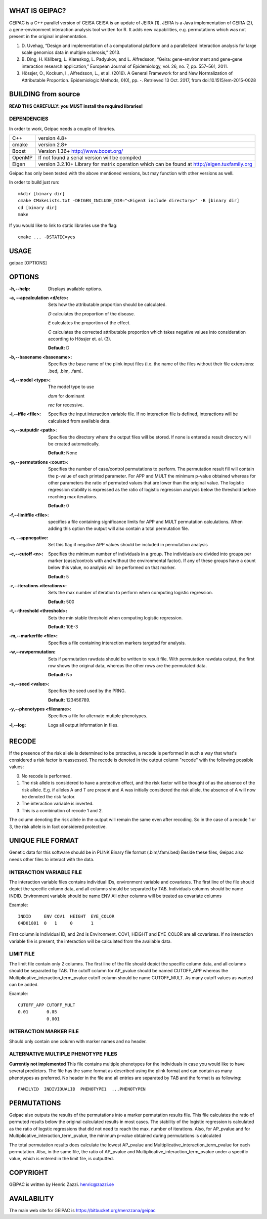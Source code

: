 WHAT IS GEIPAC?
===============

GEIPAC is a C++ parallel version of GEISA
GEISA is an update of JEIRA (1).
JEIRA is a Java implementation of GEIRA (2), a gene-environment interaction 
analysis tool written for R. It adds new capabilities, e.g. permutations
which was not present in the original implementation.

#. D. Uvehag, “Design and implementation of a computational platform and
   a parallelized interaction analysis for large scale genomics data in multiple
   sclerosis,” 2013.

#. B. Ding, H. Källberg, L. Klareskog, L. Padyukov, and L. Alfredsson, “Geira:
   gene-environment and gene-gene interaction research application,” European
   Journal of Epidemiology, vol. 26, no. 7, pp. 557–561, 2011.
   
#. Hössjer, O., Kockum, I., Alfredsson, L., et al. (2016). A General Framework
   for and New Normalization of Attributable Proportion.
   Epidemiologic Methods, 0(0), pp. -. Retrieved 13 Oct. 2017,
   from doi:10.1515/em-2015-0028

BUILDING from source
====================

**READ THIS CAREFULLY: you MUST install the required libraries!**

DEPENDENCIES
^^^^^^^^^^^^

In order to work, Geipac needs a couple of libraries.

==================== ===============================================================
C++                  version 4.8+
cmake                version 2.8+
Boost                Version 1.36+ http://www.boost.org/
OpenMP               If not found a serial version will be compiled
Eigen                version 3.2.10+ Library for matrix operation which
                     can be found at http://eigen.tuxfamily.org
==================== ===============================================================

Geipac has only been tested with the above mentioned versions, but may function with other versions as well.

In order to build just run::

  mkdir [binary dir]
  cmake CMakeLists.txt -DEIGEN_INCLUDE_DIR="<Eigen3 include directory>" -B [binary dir]
  cd [binary dir]
  make

If you would like to link to static libraries use the flag::

  cmake ... -DSTATIC=yes

USAGE
=====

geipac [OPTIONS]

OPTIONS
=======

:-h,--help: Displays available options.
:-a, --apcalculation <d/e/c>: Sets how the attributable proportion should be calculated.

  *D* calculates the proportion of the disease.
  
  *E* calculates the proportion of the effect.
  
  *C* calculates the corrected attributable proportion
  which takes negative values into consideration
  according to Hössjer et. al. (3).
  
  **Default:** D
:-b,--basename <basename>: Specifies the base name of the plink
  input files (i.e. the name of the
  files without their file extensions:
  .bed, .bim, .fam).
:-d,--model <type>: The model type to use

  *dom* for dominant
  
  *rec* for recessive.
:-i,--ifile <file>: Specifies the input interaction
  variable file. If no interaction file is defined, interactions
  will be calculated from available data.
:-o,--outputdir <path>: Specifies the directory where the
  output files will be stored. If none is entered a
  result directory will be created automatically.
  
  **Default:** None
:-p,--permutations <count>: Specifies the number of case/control
  permutations to perform.
  The permutation result fill will contain the p-value of each printed parameter.
  For APP and MULT the minimum p-value obtained whereas for other parameters
  the ratio of permuted values that are lower than the original value.
  The logistic regression stability is expressed as the ratio of logistic regression
  analysis below the threshold before reaching max iterations.
  
  **Default:** 0
:-f,--limitfile <file>: specifies a file containing
  significance limits for APP and MULT
  permutation calculations. When adding this
  option the output will also contain a total permutation file.
:-n, --appnegative: Set this flag if negative APP values should
  be included in permutation analysis
:-c,--cutoff <n>: Specifies the minimum number of
  individuals in a group. The
  individuals are divided into groups per marker
  (case/controls with and without the
  environmental factor). If any of these
  groups have a count below this value,
  no analysis will be performed on that
  marker.
  
  **Default:** 5
:-r,--iterations <iterations>: Sets the max number of iteration to
  perform when computing logistic
  regression.
  
  **Default:** 500
:-t,--threshold <threshold>: Sets the min stable threshold when
  computing logistic regression.
  
  
  **Default:** 10E-3
:-m,--markerfile <file>: Specifies a file containing
  interaction markers targeted for
  analysis.
:-w,--rawpermutation:
  Sets if permutation rawdata should be
  written to result file.
  With permutation rawdata output, the first
  row shows the original data, whereas
  the other rows are the permutated data.
  
  **Default:** No
:-s,--seed <value>: Specifies the seed used by the PRNG.
  
  **Default:** 123456789.
:-y,--phenotypes <filename>: Specifies a file for alternate mutiple phenotypes.

:-l,--log: Logs all output information in files.

RECODE
======

If the presence of the risk allele is determined to be protective, a recode
is performed in such a way that what's considered a risk factor is reassessed. 
The recode is denoted in the output column "recode" with the following 
possible values:

0. No recode is performed.
1. The risk allele is considered to have a protective effect, and the risk 
   factor will be thought of as the absence of the risk allele. E.g. if 
   alleles A and T are present and A was initially considered the risk 
   allele, the absence of A will now be denoted the risk factor.
2. The interaction variable is inverted.
3. This is a combination of recode 1 and 2.

The column denoting the risk allele in the output will remain the same even 
after recoding. So in the case of a recode 1 or 3, the risk allele is in fact
considered protective.

UNIQUE FILE FORMAT
==================

Genetic data for this software should be in PLINK Binary file format (.bim/.fam/.bed)
Beside these files, Geipac also needs other files
to interact with the data.

INTERACTION VARIABLE FILE
^^^^^^^^^^^^^^^^^^^^^^^^^

The interaction variable files contains individual IDs, environment variable and
covariates.
The first line of the file should depict the specific column data, and all
columns should be separated by TAB.
Individuals columns should be name INDID.
Environment variable should be name ENV
All other columns will be treated as covariate columns

Example::

  INDID     ENV COV1  HEIGHT  EYE_COLOR
  04D01801  0   1     0       1
 
First column is Individual ID, and 2nd is Environment.
COV1, HEIGHT and EYE_COLOR are all covariates.
If no interaction variable file is present, the interaction will be calculated
from the available data.

LIMIT FILE
^^^^^^^^^^

The limit file contain only 2 columns.
The first line of the file should depict the specific column data, and all
columns should be separated by TAB.
The cutoff column for AP_pvalue should be named CUTOFF_APP
whereas the Multiplicative_interaction_term_pvalue cutoff column should
be name CUTOFF_MULT.
As many cutoff values as wanted can be added.

Example::

  CUTOFF_APP CUTOFF_MULT
  0.01       0.05
             0.001

INTERACTION MARKER FILE
^^^^^^^^^^^^^^^^^^^^^^^

Should only contain one column with marker names and no header.

ALTERNATIVE MULTIPLE PHENOTYPE FILES
^^^^^^^^^^^^^^^^^^^^^^^^^^^^^^^^^^^^
**Currently not implemented**
This file contains multiple phenotypes for the individuals
in case you would like to have several predictors.
The file has the same format as described using the plink format and
can contain as many phenotypes as preferred.
No header in the file and all entries are separated by TAB
and the format is as following::

  FAMILYID  INDIVIDUALID  PHENOTYPE1  ...PHENOTYPEN

PERMUTATIONS
============

Geipac also outputs the results of the permutations into a marker
permutation results file.
This file calculates the ratio of permuted results below the 
original calculated results in most cases.
The stability of the logistic regression is calculated as the ratio of
logstic regressions that did not need to reach the max. number of
iterations.
Also, for AP_pvalue and for Multiplicative_interaction_term_pvalue, 
the minimum p-value obtained during permutations is calculated

The total permutation results does calculate the
lowest AP_pvalue and Multiplicative_interaction_term_pvalue for each permutation.
Also, in the same file, the ratio of AP_pvalue and Multiplicative_interaction_term_pvalue
under a specific value, which is entered in the limit file, is outputted.

COPYRIGHT
=========

GEIPAC is written by Henric Zazzi.
henric@zazzi.se

AVAILABILITY
============

The main web site for GEIPAC is https://bitbucket.org/menzzana/geipac
